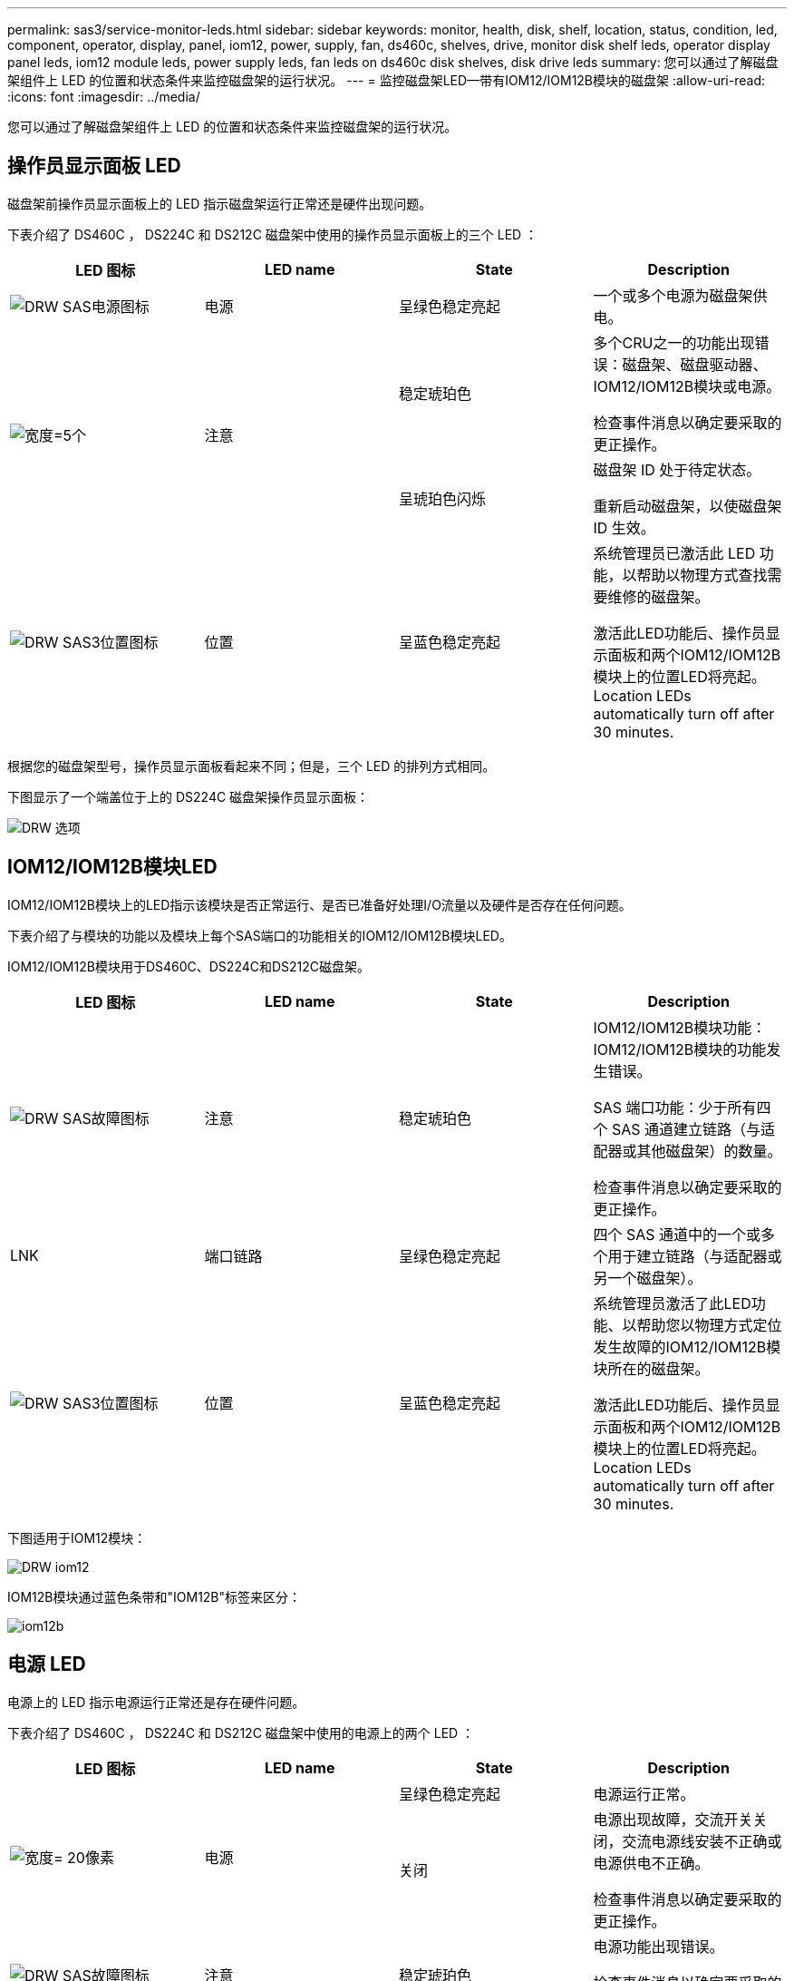 ---
permalink: sas3/service-monitor-leds.html 
sidebar: sidebar 
keywords: monitor, health, disk, shelf, location, status, condition, led, component, operator, display, panel, iom12, power, supply, fan, ds460c, shelves, drive, monitor disk shelf leds, operator display panel leds, iom12 module leds, power supply leds, fan leds on ds460c disk shelves, disk drive leds 
summary: 您可以通过了解磁盘架组件上 LED 的位置和状态条件来监控磁盘架的运行状况。 
---
= 监控磁盘架LED—带有IOM12/IOM12B模块的磁盘架
:allow-uri-read: 
:icons: font
:imagesdir: ../media/


[role="lead"]
您可以通过了解磁盘架组件上 LED 的位置和状态条件来监控磁盘架的运行状况。



== 操作员显示面板 LED

磁盘架前操作员显示面板上的 LED 指示磁盘架运行正常还是硬件出现问题。

下表介绍了 DS460C ， DS224C 和 DS212C 磁盘架中使用的操作员显示面板上的三个 LED ：

[cols="4*"]
|===
| LED 图标 | LED name | State | Description 


 a| 
image::../media/drw_sas_power_icon.svg[DRW SAS电源图标]
 a| 
电源
 a| 
呈绿色稳定亮起
 a| 
一个或多个电源为磁盘架供电。



.2+| image:../media/drw_sas_fault_icon.svg["宽度=5个"] .2+| 注意  a| 
稳定琥珀色
 a| 
多个CRU之一的功能出现错误：磁盘架、磁盘驱动器、IOM12/IOM12B模块或电源。

检查事件消息以确定要采取的更正操作。



 a| 
呈琥珀色闪烁
 a| 
磁盘架 ID 处于待定状态。

重新启动磁盘架，以使磁盘架 ID 生效。



 a| 
image::../media/drw_sas3_location_icon.svg[DRW SAS3位置图标]
 a| 
位置
 a| 
呈蓝色稳定亮起
 a| 
系统管理员已激活此 LED 功能，以帮助以物理方式查找需要维修的磁盘架。

激活此LED功能后、操作员显示面板和两个IOM12/IOM12B模块上的位置LED将亮起。Location LEDs automatically turn off after 30 minutes.

|===
根据您的磁盘架型号，操作员显示面板看起来不同；但是，三个 LED 的排列方式相同。

下图显示了一个端盖位于上的 DS224C 磁盘架操作员显示面板：

image::../media/drw_opd.gif[DRW 选项]



== IOM12/IOM12B模块LED

IOM12/IOM12B模块上的LED指示该模块是否正常运行、是否已准备好处理I/O流量以及硬件是否存在任何问题。

下表介绍了与模块的功能以及模块上每个SAS端口的功能相关的IOM12/IOM12B模块LED。

IOM12/IOM12B模块用于DS460C、DS224C和DS212C磁盘架。

[cols="4*"]
|===
| LED 图标 | LED name | State | Description 


 a| 
image::../media/drw_sas_fault_icon.svg[DRW SAS故障图标]
 a| 
注意
 a| 
稳定琥珀色
 a| 
IOM12/IOM12B模块功能：IOM12/IOM12B模块的功能发生错误。

SAS 端口功能：少于所有四个 SAS 通道建立链路（与适配器或其他磁盘架）的数量。

检查事件消息以确定要采取的更正操作。



 a| 
LNK
 a| 
端口链路
 a| 
呈绿色稳定亮起
 a| 
四个 SAS 通道中的一个或多个用于建立链路（与适配器或另一个磁盘架）。



 a| 
image::../media/drw_sas3_location_icon.svg[DRW SAS3位置图标]
 a| 
位置
 a| 
呈蓝色稳定亮起
 a| 
系统管理员激活了此LED功能、以帮助您以物理方式定位发生故障的IOM12/IOM12B模块所在的磁盘架。

激活此LED功能后、操作员显示面板和两个IOM12/IOM12B模块上的位置LED将亮起。Location LEDs automatically turn off after 30 minutes.

|===
下图适用于IOM12模块：

image::../media/drw_iom12.gif[DRW iom12]

IOM12B模块通过蓝色条带和"IOM12B"标签来区分：

image::../media/iom12b.png[iom12b]



== 电源 LED

电源上的 LED 指示电源运行正常还是存在硬件问题。

下表介绍了 DS460C ， DS224C 和 DS212C 磁盘架中使用的电源上的两个 LED ：

[cols="4*"]
|===
| LED 图标 | LED name | State | Description 


.2+| image:../media/drw_sas_power_icon.svg["宽度= 20像素"] .2+| 电源  a| 
呈绿色稳定亮起
 a| 
电源运行正常。



 a| 
关闭
 a| 
电源出现故障，交流开关关闭，交流电源线安装不正确或电源供电不正确。

检查事件消息以确定要采取的更正操作。



 a| 
image::../media/drw_sas_fault_icon.svg[DRW SAS故障图标]
 a| 
注意
 a| 
稳定琥珀色
 a| 
电源功能出现错误。

检查事件消息以确定要采取的更正操作。

|===
根据您的磁盘架型号，电源可能会有所不同，这会规定两个 LED 的位置。

下图显示了 DS460C 磁盘架中使用的电源。

两个 LED 图标充当标签和 LED ，这意味着图标本身会亮起，没有相邻的 LED 。

image::../media/28_dwg_e2860_de460c_psu.gif[28 dwg e2860 de460c PSU]

下图显示了 DS224C 或 DS212C 磁盘架中使用的电源：

image::../media/drw_powersupply_913w_vsd.gif[DRW 电源 913w VSD]



== DS460C 磁盘架上的风扇 LED

DS460C 风扇上的 LED 指示风扇是运行正常还是存在硬件问题。

下表介绍了 DS460C 磁盘架中使用的风扇上的 LED ：

[cols="4*"]
|===
| 项目 | LED name | State | Description 


 a| 
image:../media/legend_icon_01.png["标注编号1"]
 a| 
注意
 a| 
稳定琥珀色
 a| 
风扇功能出现错误。

检查事件消息以确定要采取的更正操作。

|===
image::../media/28_dwg_e2860_de460c_single_fan_canister_with_led_callout.gif[28 dwg e2860 de460c 单风扇箱，带 LED 标注]



== 磁盘驱动器 LED

磁盘驱动器上的 LED 指示其运行正常还是硬件出现问题。



=== DS224C 和 DS212C 磁盘架的磁盘驱动器 LED

下表介绍了 DS224C 和 DS212C 磁盘架中使用的磁盘驱动器上的两个 LED ：

[cols="4*"]
|===
| 标注 | LED name | State | Description 


.2+| image:../media/legend_icon_01.png["标注编号1"] .2+| 活动  a| 
呈绿色稳定亮起
 a| 
磁盘驱动器已通电。



 a| 
呈绿色闪烁
 a| 
磁盘驱动器已通电，并且正在执行 I/O 操作。



 a| 
image:../media/legend_icon_02.png["标注编号2"]
 a| 
注意
 a| 
稳定琥珀色
 a| 
磁盘驱动器的功能发生错误。

检查事件消息以确定要采取的更正操作。

|===
根据您的磁盘架型号，磁盘驱动器会在磁盘架中垂直或水平排列，从而指定两个 LED 的位置。

下图显示了 DS224C 磁盘架中使用的磁盘驱动器。

DS224C 磁盘架使用垂直放置在磁盘架中的 2.5 英寸磁盘驱动器。

image::../media/drw_diskdrive_ds224c.gif[DRW 磁盘驱动器 ds224c]

下图显示了 DS212C 磁盘架中使用的磁盘驱动器。

DS212C 磁盘架在磁盘架中水平排列的托架中使用 3.5 英寸磁盘驱动器或 2.5 英寸磁盘驱动器。

image::../media/drw_diskdrive_ds212c.gif[DRW 磁盘驱动器 ds212c]



=== DS460C 磁盘架的磁盘驱动器 LED

下图和表介绍了驱动器抽盒上的驱动器活动 LED 及其运行状态：

image::../media/2860_dwg_drive_drawer_leds.gif[2860 个 dwg 驱动器抽盒 LED]

[cols="4*"]
|===
| 位置 | LED | 状态指示符 | Description 


.3+| 1. .3+| 注意：每个抽盒的抽盒注意事项  a| 
稳定琥珀色
 a| 
驱动器抽盒中的组件需要操作员注意。



 a| 
关闭
 a| 
抽盒中的任何驱动器或其他组件都不需要引起注意，并且抽盒中的任何驱动器都没有活动的定位操作。



 a| 
呈琥珀色闪烁
 a| 
对于抽盒中的任何驱动器，定位驱动器操作均处于活动状态。



.3+| 2-13 .3+| 活动：驱动器抽盒中驱动器 0 到 11 的驱动器活动  a| 
绿色
 a| 
电源已打开，驱动器运行正常。



 a| 
呈绿色闪烁
 a| 
驱动器已通电，并且正在执行 I/O 操作。



 a| 
关闭
 a| 
电源已关闭。

|===
打开驱动器抽盒后，每个驱动器前面都会显示警示 LED 。

image::../media/2860_dwg_amber_on_drive.gif[驱动器上为 2860 dwg 琥珀色]

[cols="10,90"]
|===


 a| 
image:../media/legend_icon_01.png["标注编号1"]
| 警示 LED 亮起 
|===